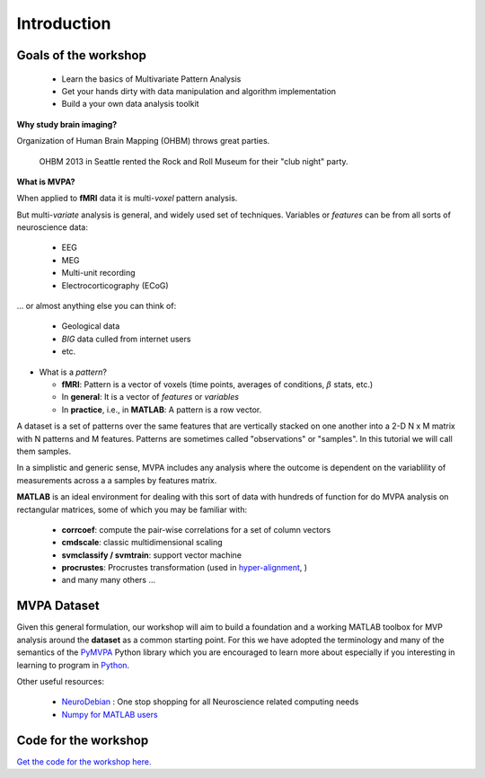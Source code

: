 .. intro

Introduction
============

Goals of the workshop
+++++++++++++++++++++

    * Learn the basics of Multivariate Pattern Analysis
    * Get your hands dirty with data manipulation and algorithm implementation
    * Build a your own data analysis toolkit 


**Why study brain imaging?**


Organization of Human Brain Mapping (OHBM) throws great parties.

.. figure:: _static/hbm.jpg

    OHBM 2013 in Seattle rented the Rock and Roll Museum for their "club night" party.
    
**What is MVPA?**

When applied to **fMRI** data it is multi-*voxel* pattern analysis.

But multi-*variate* analysis is general, and widely used set of techniques. Variables or *features* can be from all sorts of neuroscience data:

    * EEG
    * MEG
    * Multi-unit recording
    * Electrocorticography (ECoG)

... or almost anything else you can think of:
    
    * Geological data 
    * *BIG* data culled from internet users
    * etc.

* What is a *pattern*?

  * **fMRI**: Pattern is a vector of voxels (time points, averages of conditions, :math:`\beta` stats, etc.)
  * In **general**: It is a vector of *features* or *variables*
  * In **practice**, i.e., in **MATLAB**: A pattern is a row vector.

A dataset is a set of patterns over the same features that are vertically
stacked on one another into a 2-D N x M matrix with N patterns and M features.  
Patterns are sometimes called "observations" or "samples".  In this tutorial we
will call them samples.

In a simplistic and generic sense, MVPA includes any analysis where the outcome
is dependent on the variablility of measurements across a a samples by features
matrix. 

**MATLAB** is an ideal environment for dealing with this sort of data with
hundreds of function for do MVPA analysis on rectangular matrices, some of which
you may be familiar with:

    * **corrcoef**: compute the pair-wise correlations for a set of column vectors
    * **cmdscale**: classic multidimensional scaling
    * **svmclassify / svmtrain**: support vector machine
    * **procrustes**: Procrustes transformation (used in `hyper-alignment <http://haxbylab.dartmouth.edu/ppl/swaroop.html>`_, )
    * and many many others ...

MVPA Dataset
++++++++++++

Given this general formulation, our workshop will aim to build a foundation and
a working MATLAB toolbox for MVP analysis around the **dataset** as a common
starting point. For this we have adopted the terminology and many of the
semantics of the `PyMVPA <http://www.pymvpa.org/>`_ Python library which you are
encouraged to learn more about especially if you interesting in learning to
program in `Python <http://www.python.org/>`_.

Other useful resources:

    * `NeuroDebian <http://neuro.debian.net>`_ : One stop shopping for all Neuroscience related computing needs
    * `Numpy for MATLAB users <http://mathesaurus.sourceforge.net/matlab-numpy.html>`_


Code for the workshop
+++++++++++++++++++++

`Get the code for the workshop here. <http://discovery.dartmouth.edu/~aconnoll/cosmo_mvpa/_static/cosmo_mvpa_scripts.zip>`_
